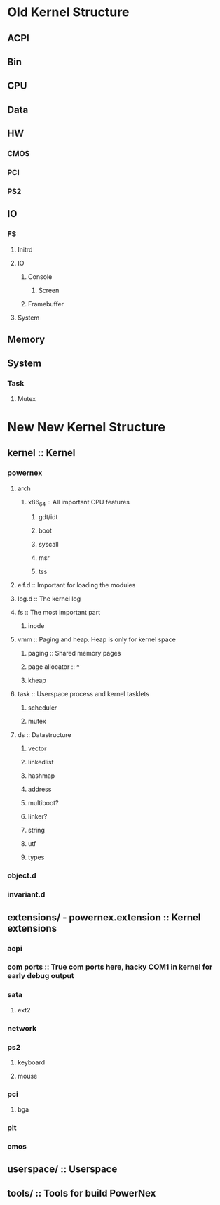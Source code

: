 * Old Kernel Structure
** ACPI
** Bin
** CPU
** Data
** HW
*** CMOS
*** PCI
*** PS2
** IO
*** FS
**** Initrd
**** IO
***** Console
****** Screen
***** Framebuffer
**** System
** Memory
** System
*** Task
**** Mutex
* New New Kernel Structure
** kernel :: Kernel
*** powernex
**** arch
***** x86_64 :: All important CPU features
****** gdt/idt
****** boot
****** syscall
****** msr
****** tss
**** elf.d :: Important for loading the modules
**** log.d :: The kernel log
**** fs :: The most important part
***** inode
**** vmm :: Paging and heap. Heap is only for kernel space
***** paging :: Shared memory pages
***** page allocator :: ^
***** kheap
**** task :: Userspace process and kernel tasklets
***** scheduler
***** mutex
**** ds :: Datastructure
***** vector
***** linkedlist
***** hashmap
***** address
***** multiboot?
***** linker?
***** string
***** utf
***** types
*** object.d
*** invariant.d
** extensions/ - powernex.extension :: Kernel extensions
*** acpi
*** com ports :: True com ports here, hacky COM1 in kernel for early debug output
*** sata
**** ext2
*** network
*** ps2
**** keyboard
**** mouse
*** pci
**** bga
*** pit
*** cmos
** userspace/ :: Userspace
** tools/ :: Tools for build PowerNex
